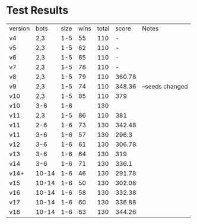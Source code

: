* Test Results

  | version |  bots | size | wins | total |  score | Notes           |
  | v4      |   2,3 |  1-5 |   55 |   110 |      - |                 |
  | v5      |   2,3 |  1-5 |   62 |   110 |      - |                 |
  | v6      |   2,3 |  1-5 |   65 |   110 |      - |                 |
  | v7      |   2,3 |  1-5 |   78 |   110 |      - |                 |
  | v8      |   2,3 |  1-5 |   79 |   110 | 360.78 |                 |
  | v9      |   2,3 |  1-5 |   74 |   110 | 348.36 | --seeds changed |
  | v10     |   2,3 |  1-5 |   85 |   110 |    379 |                 |
  | v10     |   3-6 |  1-6 |      |   130 |        |                 |
  | v11     |   2,3 |  1-5 |   86 |   110 |    381 |                 |
  | v11     |   2-6 |  1-6 |   73 |   130 | 342.48 |                 |
  | v11     |   3-6 |  1-6 |   57 |   130 |  296.3 |                 |
  | v12     |   3-6 |  1-6 |   61 |   130 | 306.78 |                 |
  | v13     |   3-6 |  1-6 |   64 |   130 |    319 |                 |
  | v14     |   3-6 |  1-6 |   71 |   130 |  336.1 |                 |
  | v14+    | 10-14 |  1-6 |   46 |   130 | 291.78 |                 |
  | v15     | 10-14 |  1-6 |   50 |   130 | 302.08 |                 |
  | v16     | 10-14 |  1-6 |   58 |   130 | 332.38 |                 |
  | v17     | 10-14 |  1-6 |   60 |   130 | 336.88 |                 |
  | v18     | 10-14 |  1-6 |   63 |   130 | 344.26 |                 |
